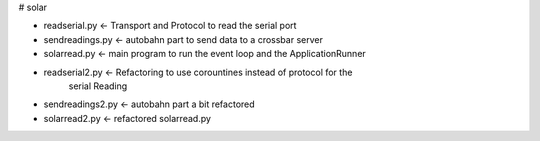# solar

* readserial.py  <- Transport and Protocol to read the serial port

* sendreadings.py  <- autobahn part to send data to a crossbar server

* solarread.py  <- main program to run the event loop and the ApplicationRunner

* readserial2.py <- Refactoring to use corountines instead of protocol for the 
                  serial Reading
* sendreadings2.py <- autobahn part a bit refactored

* solarread2.py <- refactored solarread.py

